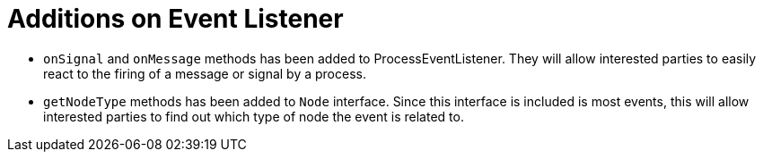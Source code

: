[id='process-event-listener-add-747']

= Additions on Event Listener

* `onSignal` and `onMessage` methods has been added to ProcessEventListener. They will allow interested parties to easily react to the firing of a message or signal by a process.
* `getNodeType` methods has been added to `Node` interface. Since this interface is included is most events, this will allow interested parties to find out which type of node the event is related to.


